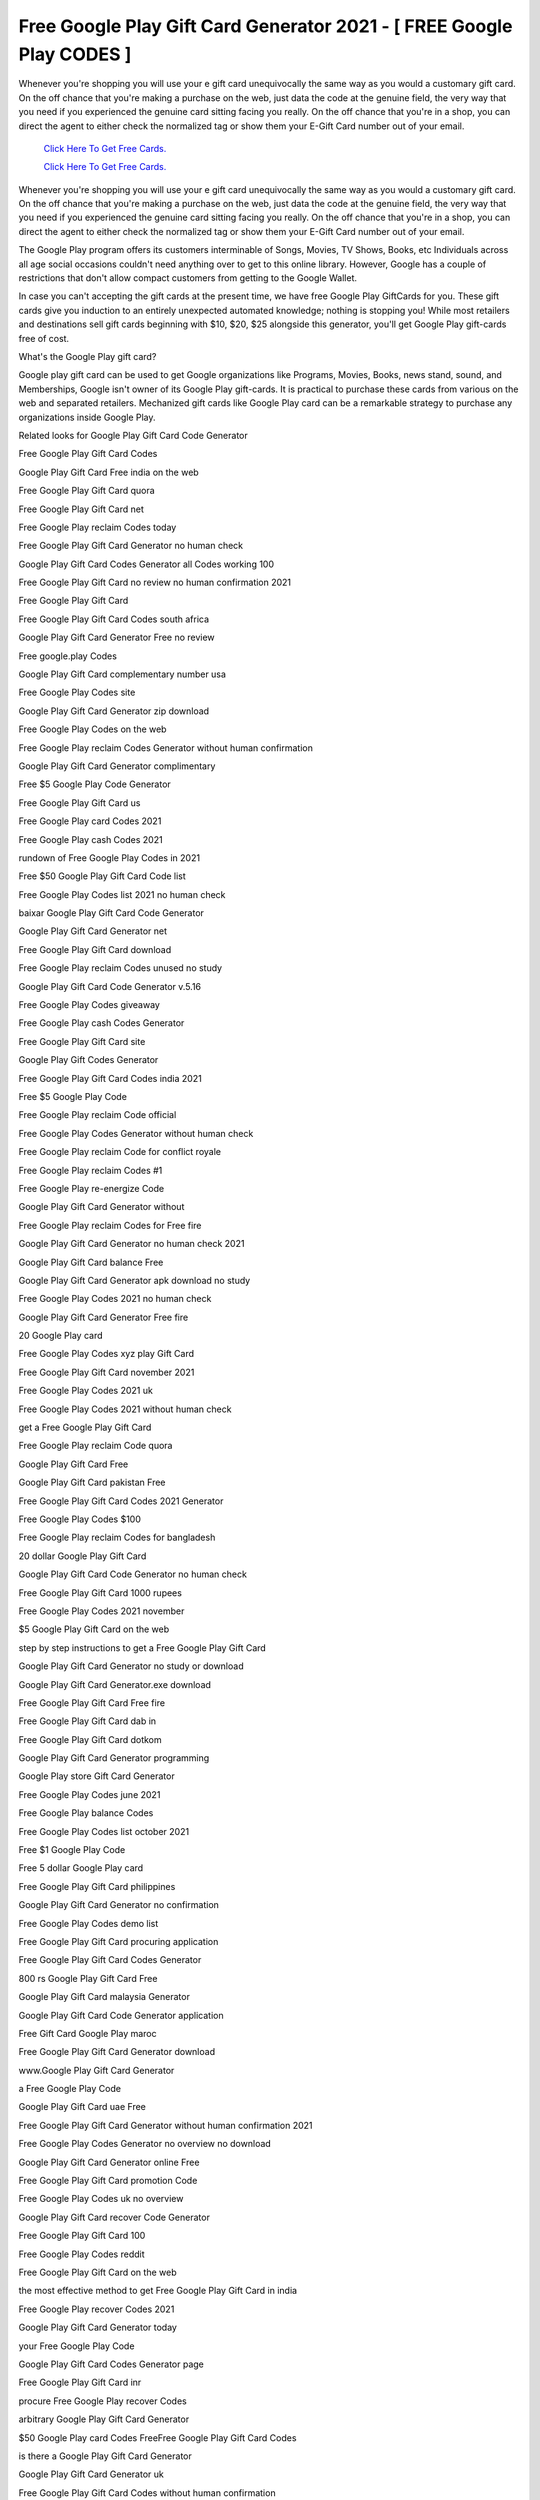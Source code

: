 Free Google Play Gift Card Generator 2021 - [ FREE Google Play CODES ]
~~~~~~~~~~~~

Whenever you're shopping you will use your e gift card unequivocally the same way as you would a customary gift card. On the off chance that you're making a purchase on the web, just data the code at the genuine field, the very way that you need if you experienced the genuine card sitting facing you really. On the off chance that you're in a shop, you can direct the agent to either check the normalized tag or show them your E-Gift Card number out of your email. 

  `Click Here To Get Free Cards.
  <https://bit.ly/3hBNpkC>`_
  
  `Click Here To Get Free Cards.
  <https://bit.ly/3hBNpkC>`_

Whenever you're shopping you will use your e gift card unequivocally the same way as you would a customary gift card. On the off chance that you're making a purchase on the web, just data the code at the genuine field, the very way that you need if you experienced the genuine card sitting facing you really. On the off chance that you're in a shop, you can direct the agent to either check the normalized tag or show them your E-Gift Card number out of your email. 

The Google Play program offers its customers interminable of Songs, Movies, TV Shows, Books, etc Individuals across all age social occasions couldn't need anything over to get to this online library. However, Google has a couple of restrictions that don't allow compact customers from getting to the Google Wallet. 

In case you can't accepting the gift cards at the present time, we have free Google Play GiftCards for you. These gift cards give you induction to an entirely unexpected automated knowledge; nothing is stopping you! While most retailers and destinations sell gift cards beginning with $10, $20, $25 alongside this generator, you'll get Google Play gift-cards free of cost. 

What's the Google Play gift card? 

Google play gift card can be used to get Google organizations like Programs, Movies, Books, news stand, sound, and Memberships, Google isn't owner of its Google Play gift-cards. It is practical to purchase these cards from various on the web and separated retailers. Mechanized gift cards like Google Play card can be a remarkable strategy to purchase any organizations inside Google Play. 

Related looks for Google Play Gift Card Code Generator 

Free Google Play Gift Card Codes 

Google Play Gift Card Free india on the web 

Free Google Play Gift Card quora 

Free Google Play Gift Card net 

Free Google Play reclaim Codes today 

Free Google Play Gift Card Generator no human check 

Google Play Gift Card Codes Generator all Codes working 100 

Free Google Play Gift Card no review no human confirmation 2021 

Free Google Play Gift Card 

Free Google Play Gift Card Codes south africa 

Google Play Gift Card Generator Free no review 

Free google.play Codes 

Google Play Gift Card complementary number usa 

Free Google Play Codes site 

Google Play Gift Card Generator zip download 

Free Google Play Codes on the web 

Free Google Play reclaim Codes Generator without human confirmation 

Google Play Gift Card Generator complimentary 

Free $5 Google Play Code Generator 

Free Google Play Gift Card us 

Free Google Play card Codes 2021 

Free Google Play cash Codes 2021 

rundown of Free Google Play Codes in 2021 

Free $50 Google Play Gift Card Code list 

Free Google Play Codes list 2021 no human check 

baixar Google Play Gift Card Code Generator 

Google Play Gift Card Generator net 

Free Google Play Gift Card download 

Free Google Play reclaim Codes unused no study 

Google Play Gift Card Code Generator v.5.16 

Free Google Play Codes giveaway 

Free Google Play cash Codes Generator 

Free Google Play Gift Card site 

Google Play Gift Codes Generator 

Free Google Play Gift Card Codes india 2021 

Free $5 Google Play Code 

Free Google Play reclaim Code official 

Free Google Play Codes Generator without human check 

Free Google Play reclaim Code for conflict royale 

Free Google Play reclaim Codes #1 

Free Google Play re-energize Code 

Google Play Gift Card Generator without 

Free Google Play reclaim Codes for Free fire 

Google Play Gift Card Generator no human check 2021 

Google Play Gift Card balance Free 

Google Play Gift Card Generator apk download no study 

Free Google Play Codes 2021 no human check 

Google Play Gift Card Generator Free fire 

20 Google Play card 

Free Google Play Codes xyz play Gift Card 

Free Google Play Gift Card november 2021 

Free Google Play Codes 2021 uk 

Free Google Play Codes 2021 without human check 

get a Free Google Play Gift Card 

Free Google Play reclaim Code quora 

Google Play Gift Card Free 

Google Play Gift Card pakistan Free 

Free Google Play Gift Card Codes 2021 Generator 

Free Google Play Codes $100 

Free Google Play reclaim Codes for bangladesh 

20 dollar Google Play Gift Card 

Google Play Gift Card Code Generator no human check 

Free Google Play Gift Card 1000 rupees 

Free Google Play Codes 2021 november 

$5 Google Play Gift Card on the web 

step by step instructions to get a Free Google Play Gift Card 

Google Play Gift Card Generator no study or download 

Google Play Gift Card Generator.exe download 

Free Google Play Gift Card Free fire 

Free Google Play Gift Card dab in 

Free Google Play Gift Card dotkom 

Google Play Gift Card Generator programming 

Google Play store Gift Card Generator 

Free Google Play Codes june 2021 

Free Google Play balance Codes 

Free Google Play Codes list october 2021 

Free $1 Google Play Code 

Free 5 dollar Google Play card 

Free Google Play Gift Card philippines 

Google Play Gift Card Generator no confirmation 

Free Google Play Codes demo list 

Free Google Play Gift Card procuring application 

Free Google Play Gift Card Codes Generator 

800 rs Google Play Gift Card Free 

Google Play Gift Card malaysia Generator 

Google Play Gift Card Code Generator application 

Free Gift Card Google Play maroc 

Free Google Play Gift Card Generator download 

www.Google Play Gift Card Generator 

a Free Google Play Code 

Google Play Gift Card uae Free 

Free Google Play Gift Card Generator without human confirmation 2021 

Free Google Play Codes Generator no overview no download 

Google Play Gift Card Generator online Free 

Free Google Play Gift Card promotion Code 

Free Google Play Codes uk no overview 

Google Play Gift Card recover Code Generator 

Free Google Play Gift Card 100 

Free Google Play Codes reddit 

Free Google Play Gift Card on the web 

the most effective method to get Free Google Play Gift Card in india 

Free Google Play recover Codes 2021 

Google Play Gift Card Generator today 

your Free Google Play Code 

Google Play Gift Card Codes Generator page 

Free Google Play Gift Card inr 

procure Free Google Play recover Codes 

arbitrary Google Play Gift Card Generator 

$50 Google Play card Codes FreeFree Google Play Gift Card Codes 

is there a Google Play Gift Card Generator 

Google Play Gift Card Generator uk 

Free Google Play Gift Card Codes without human confirmation 

http Free Google Play Codes 

Free Google Play Gift Card uk 

Free 10$ Google Play Gift Card 

Free Google Play $50 Gift Card 

Free Google Play Gift Card Codes lawful 

Google Play Gift Card Generator us 

Google Play Gift Card Code Generator hack Free apk 

Free $1 Google Play Code 2021 

Google Play Gift Card Generator Free 

Free Google Play Gift Card rewards 

Google Play Gift Card Generator without human confirmation 

Google Play Gift Card Generator maroc 

Free Google Play Codes 2021 

Free $5 Google Play Gift Card 

Free Google Play card Code 

Free Google Play Gift Card india 2021 

Free 5 dollar Google Play Gift Card 

Free Google Play rederm Code by justFree.best 

Free Google Play Gift Card no confirmation 

instructions to get Free Google Play Codes without human confirmation 

Free Google Play Gift Card reddit 

download Google Play Gift Card Generator 

Free Google Play Gift Card disunity 

Free Google Play credit Codes no review no download 

Google Play Gift Card Generator no review no human confirmation 

Free Google Play Gift Card games 

Free Google Play Codes list 2021 

Free Google Play Gift Card Code list 2021 

Free Google Play Codes uk 

Free Google Play Codes 2021 hack 

Free Google Play Gift Card 2021 without check 

secret key Google Play Gift Card Generator.text 

Google Play Gift Card Generator and checker 

rundown of Free Google Play Gift Card Codes 

Free fire Google Play Codes 

gratuit Google Play Gift Card Code Generator 

Google Play Gift Card Generator exe 

Free Google Play gift Codes 2021 

Free Google Play Gift Card or promotion Code india 

Free Google Play Gift Card Codes Generator all Codes working 100 

Google Play Gift Card Generator online no human check 

80 rs Google Play Gift Card Free 

Free $50 Google Play Gift Card Code 

Google Play Gift Card Code Generator apk 

Google Play Gift Card Generator no study no human check 2021